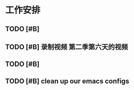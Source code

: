 * 工作安排

** TODO [#B] 

** TODO [#B] 录制视频 第二季第六天的视频

** TODO [#B] 

** TODO [#B] clean up our emacs configs

